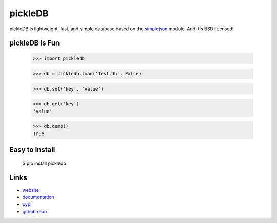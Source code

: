 pickleDB
--------

pickleDB is lightweight, fast, and simple database based on the `simplejson <https://pypi.python.org/pypi/simplejson/>`_ module. And it's BSD licensed!

.. Image:: http://pepy.tech/badge/pickledb


pickleDB is Fun
```````````````

    >>> import pickledb

    >>> db = pickledb.load('test.db', False)

    >>> db.set('key', 'value')

    >>> db.get('key')
    'value'

    >>> db.dump()
    True


Easy to Install
```````````````

    $ pip install pickledb


Links
`````

* `website <http://packages.python.org/pickleDB/>`_
* `documentation <http://packages.python.org/pickleDB/commands.html>`_
* `pypi <http://pypi.python.org/pypi/pickleDB>`_
* `github repo <https://github.com/patx/pickledb>`_
